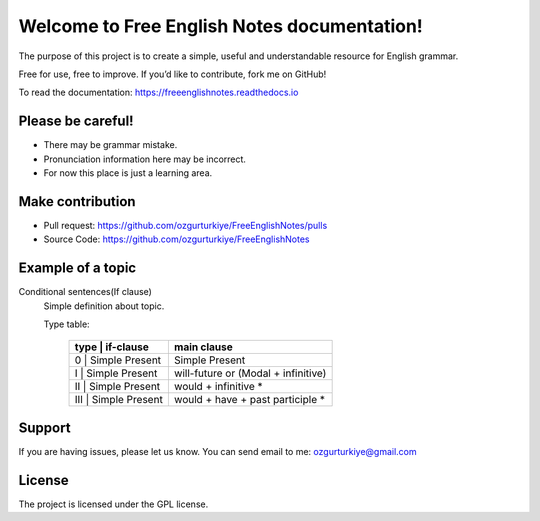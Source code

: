 Welcome to Free English Notes documentation!
============================================

The purpose of this project is to create a simple, useful and understandable resource for English grammar.

Free for use, free to improve. If you’d like to contribute, fork me on GitHub!

To read the documentation: https://freeenglishnotes.readthedocs.io

Please be careful!
-------------

- There may be grammar mistake.
- Pronunciation information here may be incorrect.
- For now this place is just a learning area.

Make contribution
-----------------

- Pull request: https://github.com/ozgurturkiye/FreeEnglishNotes/pulls
- Source Code: https://github.com/ozgurturkiye/FreeEnglishNotes

Example of a topic
------------------

Conditional sentences(If clause)
  Simple definition about topic.
  
  Type table:

    +------------+------------+-------------------------------------+
    | type | if-clause        | main clause                         |
    +============+============+=====================================+
    | 0    | Simple Present   | Simple Present                      |
    +------------+------------+-------------------------------------+
    | I    | Simple Present   | will-future or (Modal + infinitive) |
    +------------+------------+-------------------------------------+
    | II   | Simple Present   | would + infinitive *                |
    +------------+------------+-------------------------------------+
    | III  | Simple Present   | would + have + past participle *    |
    +------+------------------+-------------------------------------+

Support
-------

If you are having issues, please let us know.
You can send email to me: ozgurturkiye@gmail.com

License
-------

The project is licensed under the GPL license.
